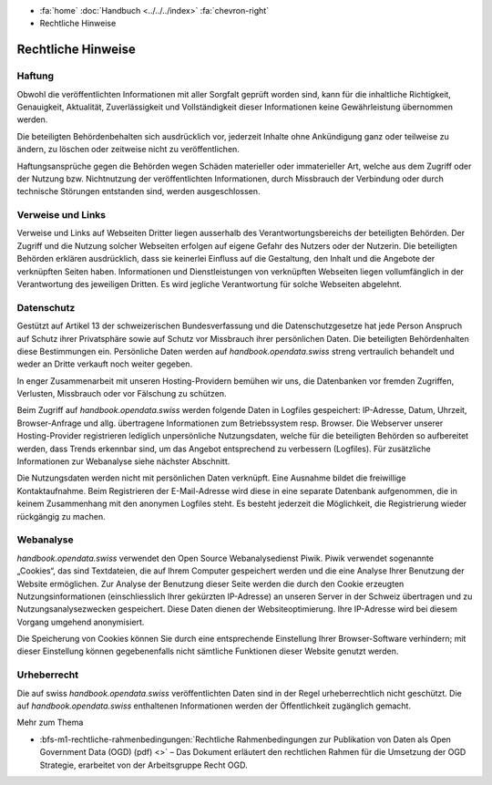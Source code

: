 .. container:: custom-breadcrumbs

   - :fa:`home` :doc:`Handbuch <../../../index>` :fa:`chevron-right`
   - Rechtliche Hinweise

*******************
Rechtliche Hinweise
*******************

Haftung
-------

Obwohl die veröffentlichten Informationen mit aller Sorgfalt geprüft worden sind,
kann für die inhaltliche Richtigkeit, Genauigkeit, Aktualität, Zuverlässigkeit
und Vollständigkeit dieser Informationen keine Gewährleistung übernommen werden.

Die beteiligten Behördenbehalten sich ausdrücklich vor, jederzeit Inhalte ohne
Ankündigung ganz oder teilweise zu ändern, zu löschen oder zeitweise
nicht zu veröffentlichen.

Haftungsansprüche gegen die Behörden wegen Schäden materieller oder immaterieller Art,
welche aus dem Zugriff oder der Nutzung bzw. Nichtnutzung der veröffentlichten
Informationen, durch Missbrauch der Verbindung oder durch technische Störungen
entstanden sind, werden ausgeschlossen.

Verweise und Links
------------------

Verweise und Links auf Webseiten Dritter liegen ausserhalb des Verantwortungsbereichs
der beteiligten Behörden. Der Zugriff und die Nutzung solcher Webseiten erfolgen
auf eigene Gefahr des Nutzers oder der Nutzerin. Die beteiligten Behörden
erklären ausdrücklich, dass sie keinerlei Einfluss auf die Gestaltung, den Inhalt
und die Angebote der verknüpften Seiten haben. Informationen und Dienstleistungen
von verknüpften Webseiten liegen vollumfänglich in der Verantwortung des jeweiligen
Dritten. Es wird jegliche Verantwortung für solche Webseiten abgelehnt.

Datenschutz
-----------

Gestützt auf Artikel 13 der schweizerischen Bundesverfassung und die Datenschutzgesetze
hat jede Person Anspruch auf Schutz ihrer Privatsphäre sowie auf Schutz vor Missbrauch
ihrer persönlichen Daten. Die beteiligten Behördenhalten diese Bestimmungen ein.
Persönliche Daten werden auf *handbook.opendata.swiss* streng vertraulich behandelt
und weder an Dritte verkauft noch weiter gegeben.

In enger Zusammenarbeit mit unseren Hosting-Providern bemühen wir uns,
die Datenbanken vor fremden Zugriffen, Verlusten, Missbrauch oder vor
Fälschung zu schützen.

Beim Zugriff auf *handbook.opendata.swiss* werden folgende Daten in Logfiles
gespeichert: IP-Adresse, Datum, Uhrzeit, Browser-Anfrage und allg.
übertragene Informationen zum Betriebssystem resp. Browser. Die Webserver
unserer Hosting-Provider registrieren lediglich unpersönliche Nutzungsdaten,
welche für die beteiligten Behörden so aufbereitet werden, dass Trends
erkennbar sind, um das Angebot entsprechend zu verbessern (Logfiles).
Für zusätzliche Informationen zur Webanalyse siehe nächster Abschnitt.

Die Nutzungsdaten werden nicht mit persönlichen Daten verknüpft.
Eine Ausnahme bildet die freiwillige Kontaktaufnahme. Beim Registrieren der
E-Mail-Adresse wird diese in eine separate Datenbank aufgenommen, die in
keinem Zusammenhang mit den anonymen Logfiles steht. Es besteht jederzeit die
Möglichkeit, die Registrierung wieder rückgängig zu machen.

Webanalyse
----------

*handbook.opendata.swiss* verwendet den Open Source Webanalysedienst
Piwik. Piwik verwendet sogenannte „Cookies“, das sind Textdateien,
die auf Ihrem Computer gespeichert werden und die eine Analyse Ihrer
Benutzung der Website ermöglichen. Zur Analyse der Benutzung dieser Seite
werden die durch den Cookie erzeugten Nutzungsinformationen
(einschliesslich Ihrer gekürzten IP-Adresse) an unseren Server in der Schweiz
übertragen und zu Nutzungsanalysezwecken gespeichert. Diese Daten
dienen der Websiteoptimierung. Ihre IP-Adresse wird bei diesem Vorgang
umgehend anonymisiert.

Die Speicherung von Cookies können Sie durch eine entsprechende Einstellung
Ihrer Browser-Software verhindern; mit dieser Einstellung können gegebenenfalls
nicht sämtliche Funktionen dieser Website genutzt werden.

Urheberrecht
------------

Die auf swiss *handbook.opendata.swiss* veröffentlichten Daten sind in der
Regel urheberrechtlich nicht geschützt. Die auf *handbook.opendata.swiss*
enthaltenen Informationen werden der Öffentlichkeit zugänglich gemacht.

.. container:: materialien

   Mehr zum Thema

- :bfs-m1-rechtliche-rahmenbedingungen:`Rechtliche Rahmenbedingungen zur Publikation von Daten als Open Government Data (OGD) (pdf) <>` – Das Dokument erläutert den rechtlichen Rahmen für die Umsetzung der OGD Strategie, erarbeitet von der Arbeitsgruppe Recht OGD.
